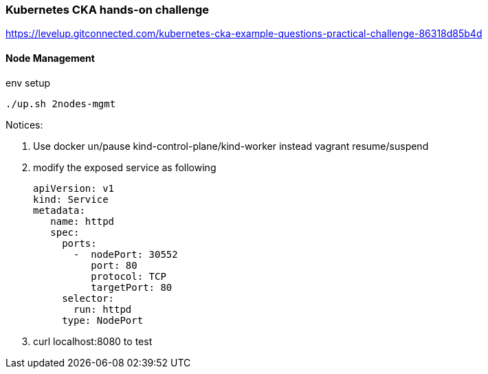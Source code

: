 === Kubernetes CKA hands-on challenge

https://levelup.gitconnected.com/kubernetes-cka-example-questions-practical-challenge-86318d85b4d

==== Node Management

env setup

[source, bash]
----
./up.sh 2nodes-mgmt
----

Notices:

. Use docker un/pause kind-control-plane/kind-worker instead vagrant resume/suspend
. modify the exposed service as following
+
[source, yaml]
----
apiVersion: v1
kind: Service
metadata:
   name: httpd
   spec:
     ports:
       -  nodePort: 30552
          port: 80
          protocol: TCP
          targetPort: 80
     selector:
       run: httpd
     type: NodePort
----
. curl localhost:8080 to test 
